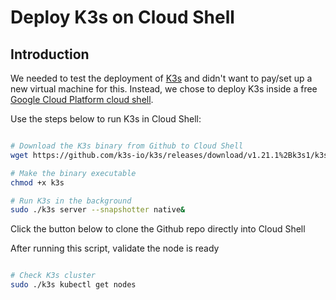 * Deploy K3s on Cloud Shell

** Introduction
We needed to test the deployment of [[http://k3s.io][K3s]] and didn't want to pay/set up a new virtual machine for this.
Instead, we chose to deploy K3s inside a free [[https://cloud.google.com/shell][Google Cloud Platform cloud shell]].

Use the steps below to run K3s in Cloud Shell:

#+name: Deploy K3s on Cloud Shell
#+begin_src bash

# Download the K3s binary from Github to Cloud Shell
wget https://github.com/k3s-io/k3s/releases/download/v1.21.1%2Bk3s1/k3s

# Make the binary executable
chmod +x k3s

# Run K3s in the background
sudo ./k3s server --snapshotter native&
#+end_src

Click the button below to clone the Github repo directly into Cloud Shell 

#+NAME:   fig:CloudShellButton
[[https://console.cloud.google.com/cloudshell/open?git_repo=https://github.com/asterion-digital/gcloud-console-awx-install][./images/open-btn.png]]

After running this script, validate the node is ready

#+name: Validate K3s deployment
#+begin_src bash

# Check K3s cluster
sudo ./k3s kubectl get nodes
#+end_src
